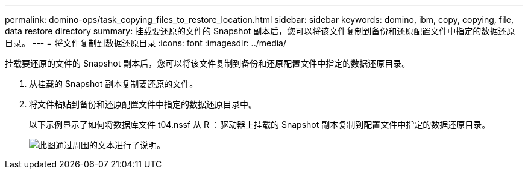 ---
permalink: domino-ops/task_copying_files_to_restore_location.html 
sidebar: sidebar 
keywords: domino, ibm, copy, copying, file, data restore directory 
summary: 挂载要还原的文件的 Snapshot 副本后，您可以将该文件复制到备份和还原配置文件中指定的数据还原目录。 
---
= 将文件复制到数据还原目录
:icons: font
:imagesdir: ../media/


[role="lead"]
挂载要还原的文件的 Snapshot 副本后，您可以将该文件复制到备份和还原配置文件中指定的数据还原目录。

. 从挂载的 Snapshot 副本复制要还原的文件。
. 将文件粘贴到备份和还原配置文件中指定的数据还原目录中。
+
以下示例显示了如何将数据库文件 t04.nssf 从 R ：驱动器上挂载的 Snapshot 副本复制到配置文件中指定的数据还原目录。

+
image::../media/scfw_domino_copy_files_to_restore.gif[此图通过周围的文本进行了说明。]


